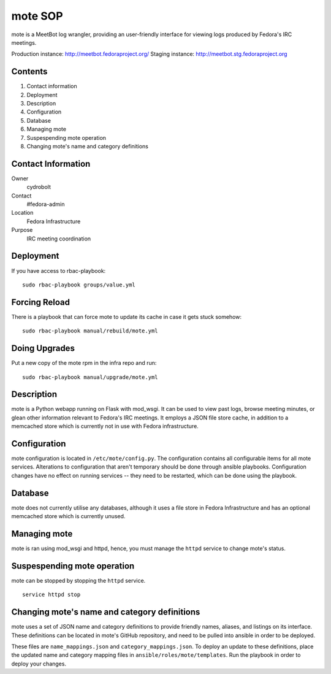 .. title: mote SOP
.. slug: infra-mote
.. date: 2015-06-13
.. taxonomy: Contributors/Infrastructure

===========
mote SOP
===========

mote is a MeetBot log wrangler, providing
an user-friendly interface for viewing logs produced
by Fedora's IRC meetings.

Production instance: http://meetbot.fedoraproject.org/
Staging instance:    http://meetbot.stg.fedoraproject.org

Contents
--------
1.  Contact information
2.  Deployment
3.  Description
4.  Configuration
5.  Database
6.  Managing mote
7.  Suspespending mote operation
8.  Changing mote's name and category definitions

Contact Information
-------------------
Owner
        cydrobolt
Contact
        #fedora-admin
Location
        Fedora Infrastructure
Purpose
        IRC meeting coordination


Deployment
----------
If you have access to rbac-playbook::

      sudo rbac-playbook groups/value.yml

Forcing Reload
--------------

There is a playbook that can force mote to update its cache
in case it gets stuck somehow::

      sudo rbac-playbook manual/rebuild/mote.yml

Doing Upgrades
--------------

Put a new copy of the mote rpm in the infra repo and run::

      sudo rbac-playbook manual/upgrade/mote.yml

Description
-----------
mote is a Python webapp running on Flask with mod_wsgi.
It can be used to view past logs, browse meeting minutes, or
glean other information relevant to Fedora's IRC meetings.
It employs a JSON file store cache, in addition to a 
memcached store which is currently not in use with
Fedora infrastructure.


Configuration
-------------
mote configuration is located in ``/etc/mote/config.py``. The
configuration contains all configurable items for all mote services.
Alterations to configuration that aren't temporary should be done through ansible playbooks.
Configuration changes have no effect on running services -- they 
need to be restarted, which can be done using the playbook.


Database
--------
mote does not currently utilise any databases, although it uses a 
file store in Fedora Infrastructure and has an optional memcached store
which is currently unused.

Managing mote
-------------------------
mote is ran using mod_wsgi and httpd, hence, you must
manage the ``httpd`` service to change mote's status.

Suspespending mote operation
-------------------------------
mote can be stopped by stopping the ``httpd`` service.
::
      service httpd stop

Changing mote's name and category definitions
------------------------------------------------
mote uses a set of JSON name and category definitions to provide
friendly names, aliases, and listings on its interface.
These definitions can be located in mote's GitHub repository,
and need to be pulled into ansible in order to be deployed.

These files are ``name_mappings.json`` and ``category_mappings.json``.
To deploy an update to these definitions, place the updated name and
category mapping files in ``ansible/roles/mote/templates``. Run
the playbook in order to deploy your changes.
